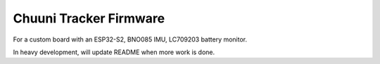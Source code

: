Chuuni Tracker Firmware
^^^^^^^^^^^^^^^^^^^^^^^

For a custom board with an ESP32-S2, BNO085 IMU, LC709203 battery monitor.

In heavy development, will update README when more work is done.
